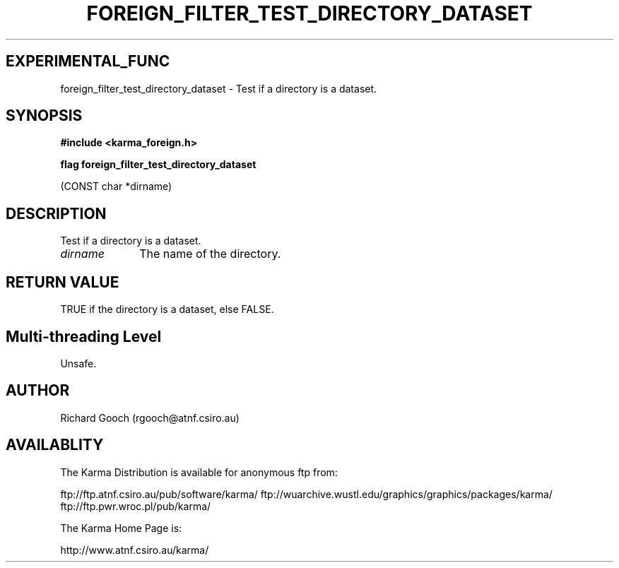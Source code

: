 .TH FOREIGN_FILTER_TEST_DIRECTORY_DATASET 3 "24 Dec 2005" "Karma Distribution"
.SH EXPERIMENTAL_FUNC
foreign_filter_test_directory_dataset \- Test if a directory is a dataset.
.SH SYNOPSIS
.B #include <karma_foreign.h>
.sp
.B flag foreign_filter_test_directory_dataset
.sp
(CONST char *dirname)
.SH DESCRIPTION
Test if a directory is a dataset.
.IP \fIdirname\fP 1i
The name of the directory.
.SH RETURN VALUE
TRUE if the directory is a dataset, else FALSE.
.SH Multi-threading Level
Unsafe.
.SH AUTHOR
Richard Gooch (rgooch@atnf.csiro.au)
.SH AVAILABLITY
The Karma Distribution is available for anonymous ftp from:

ftp://ftp.atnf.csiro.au/pub/software/karma/
ftp://wuarchive.wustl.edu/graphics/graphics/packages/karma/
ftp://ftp.pwr.wroc.pl/pub/karma/

The Karma Home Page is:

http://www.atnf.csiro.au/karma/
